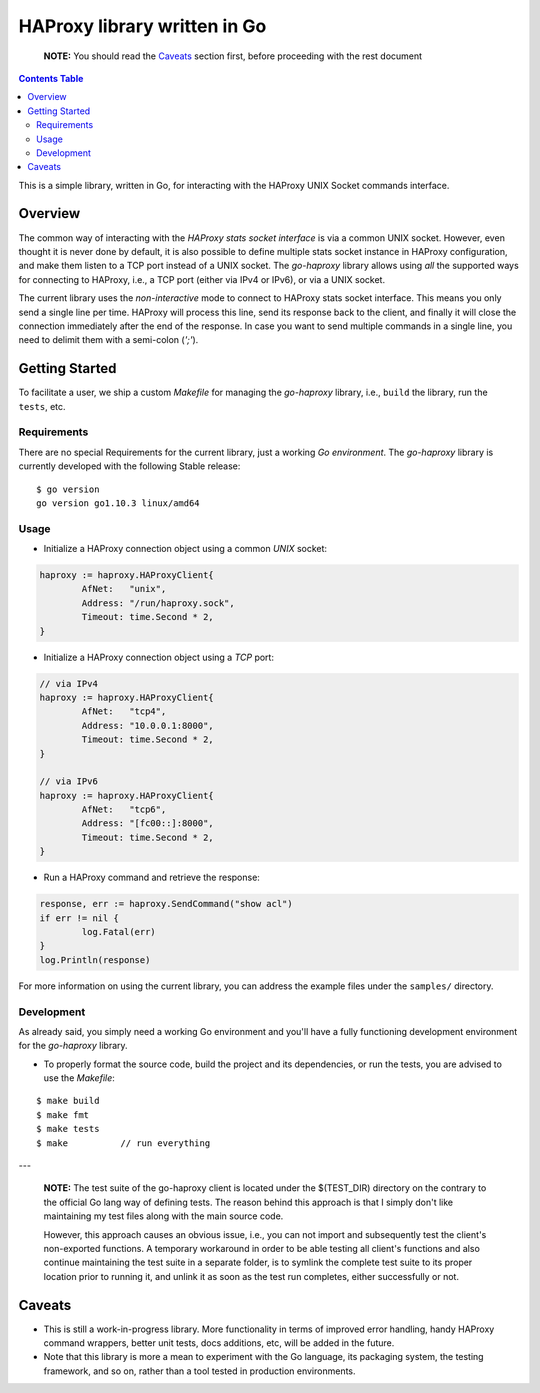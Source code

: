 .. _readme:

===============================
 HAProxy library written in Go
===============================


  **NOTE:** You should read the Caveats_ section first, before proceeding with
  the rest document

.. contents:: **Contents Table**
    :depth: 3

This is a simple library, written in Go, for interacting with the HAProxy UNIX
Socket commands interface.

Overview
========

The common way of interacting with the `HAProxy stats socket interface` is via a
common UNIX socket. However, even thought it is never done by default, it is
also possible to define multiple stats socket instance in HAProxy configuration,
and make them listen to a TCP port instead of a UNIX socket. The *go-haproxy*
library allows using *all* the supported ways for connecting to HAProxy, i.e., a
TCP port (either via IPv4 or IPv6), or via a UNIX socket.

The current library uses the *non-interactive* mode to connect to HAProxy stats
socket interface. This means you only send a single line per time. HAProxy will
process this line, send its response back to the client, and finally it will
close the connection immediately after the end of the response. In case you want
to send multiple commands in a single line, you need to delimit them with a
semi-colon (*';'*).

.. _HAProxy stats socket interface:
    https://cbonte.github.io/haproxy-dconv/1.7/management.html#9.3

Getting Started
===============

To facilitate a user, we ship a custom *Makefile* for managing the *go-haproxy*
library, i.e., ``build`` the library, run the ``tests``, etc.

Requirements
------------

There are no special Requirements for the current library, just a working `Go
environment`. The *go-haproxy* library is currently developed with the following
Stable release:

::

  $ go version
  go version go1.10.3 linux/amd64

.. _Go environment:
    https://golang.org/doc/install

Usage
-----

- Initialize a HAProxy connection object using a common *UNIX* socket:

.. code:: go

	haproxy := haproxy.HAProxyClient{
		AfNet:   "unix",
		Address: "/run/haproxy.sock",
		Timeout: time.Second * 2,
	}

- Initialize a HAProxy connection object using a *TCP* port:

.. code:: go

	// via IPv4
	haproxy := haproxy.HAProxyClient{
		AfNet:   "tcp4",
		Address: "10.0.0.1:8000",
		Timeout: time.Second * 2,
	}

	// via IPv6
	haproxy := haproxy.HAProxyClient{
		AfNet:   "tcp6",
		Address: "[fc00::]:8000",
		Timeout: time.Second * 2,
	}

- Run a HAProxy command and retrieve the response:

.. code:: go

	response, err := haproxy.SendCommand("show acl")
	if err != nil {
		log.Fatal(err)
	}
	log.Println(response)

For more information on using the current library, you can address the example
files under the ``samples/`` directory.

Development
-----------

As already said, you simply need a working Go environment and you'll have a
fully functioning development environment for the *go-haproxy* library.

- To properly format the source code, build the project and its dependencies, or
  run the tests, you are advised to use the *Makefile*:

::

    $ make build
    $ make fmt
    $ make tests
    $ make          // run everything

---

  **NOTE:** The test suite of the go-haproxy client is located under the
  $(TEST_DIR) directory on the contrary to the official Go lang way of defining
  tests.  The reason behind this approach is that I simply don't like
  maintaining my test files along with the main source code.

  However, this approach causes an obvious issue, i.e., you can not import and
  subsequently test the client's non-exported functions. A temporary workaround
  in order to be able testing all client's functions and also continue maintaining
  the test suite in a separate folder, is to symlink the complete test suite to
  its proper location prior to running it, and unlink it as soon as the test run
  completes, either successfully or not.

Caveats
=======

- This is still a work-in-progress library. More functionality in terms of
  improved error handling, handy HAProxy command wrappers, better unit tests,
  docs additions, etc, will be added in the future.
- Note that this library is more a mean to experiment with the Go language, its
  packaging system, the testing framework, and so on, rather than a tool tested
  in production environments.

.. vim: set textwidth=79 :
.. Local Variables:
.. mode: rst
.. fill-column: 79
.. End:

